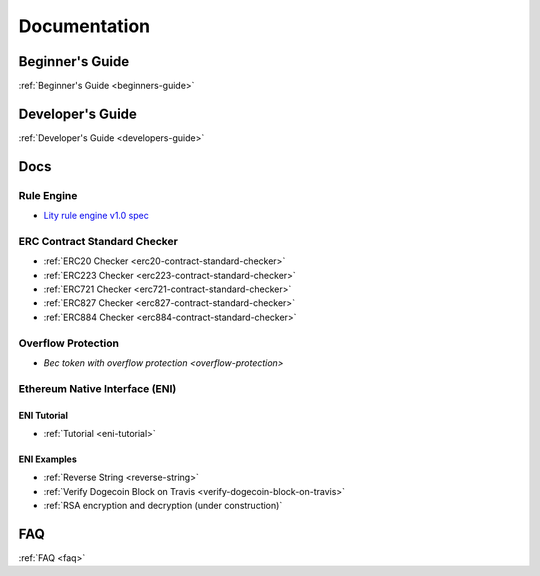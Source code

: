Documentation
=============

Beginner's Guide
----------------

:ref:`Beginner's Guide <beginners-guide>`

Developer's Guide
-----------------

:ref:`Developer's Guide <developers-guide>`

Docs
----

Rule Engine
```````````

- `Lity rule engine v1.0 spec <_static/files/lity-rule-engine-spec-v1-0.pdf>`_

ERC Contract Standard Checker
`````````````````````````````

- :ref:`ERC20 Checker <erc20-contract-standard-checker>`
- :ref:`ERC223 Checker <erc223-contract-standard-checker>`
- :ref:`ERC721 Checker <erc721-contract-standard-checker>`
- :ref:`ERC827 Checker <erc827-contract-standard-checker>`
- :ref:`ERC884 Checker <erc884-contract-standard-checker>`

Overflow Protection
```````````````````

- `Bec token with overflow protection <overflow-protection>`

Ethereum Native Interface (ENI)
```````````````````````````````

ENI Tutorial
++++++++++++

- :ref:`Tutorial <eni-tutorial>`

ENI Examples
++++++++++++

- :ref:`Reverse String <reverse-string>`
- :ref:`Verify Dogecoin Block on Travis <verify-dogecoin-block-on-travis>`
- :ref:`RSA encryption and decryption (under construction)`

FAQ
---

:ref:`FAQ <faq>`
